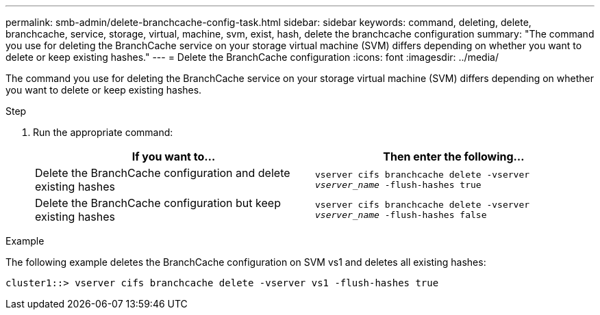 ---
permalink: smb-admin/delete-branchcache-config-task.html
sidebar: sidebar
keywords: command, deleting, delete, branchcache, service, storage, virtual, machine, svm, exist, hash, delete the branchcache configuration
summary: "The command you use for deleting the BranchCache service on your storage virtual machine (SVM) differs depending on whether you want to delete or keep existing hashes."
---
= Delete the BranchCache configuration
:icons: font
:imagesdir: ../media/

[.lead]
The command you use for deleting the BranchCache service on your storage virtual machine (SVM) differs depending on whether you want to delete or keep existing hashes.

.Step

. Run the appropriate command:
+
[options="header"]
|===
| If you want to...| Then enter the following...
a|
Delete the BranchCache configuration and delete existing hashes
a|
`vserver cifs branchcache delete -vserver _vserver_name_ -flush-hashes true`
a|
Delete the BranchCache configuration but keep existing hashes
a|
`vserver cifs branchcache delete -vserver _vserver_name_ -flush-hashes false`
|===

.Example

The following example deletes the BranchCache configuration on SVM vs1 and deletes all existing hashes:

----
cluster1::> vserver cifs branchcache delete -vserver vs1 -flush-hashes true
----
